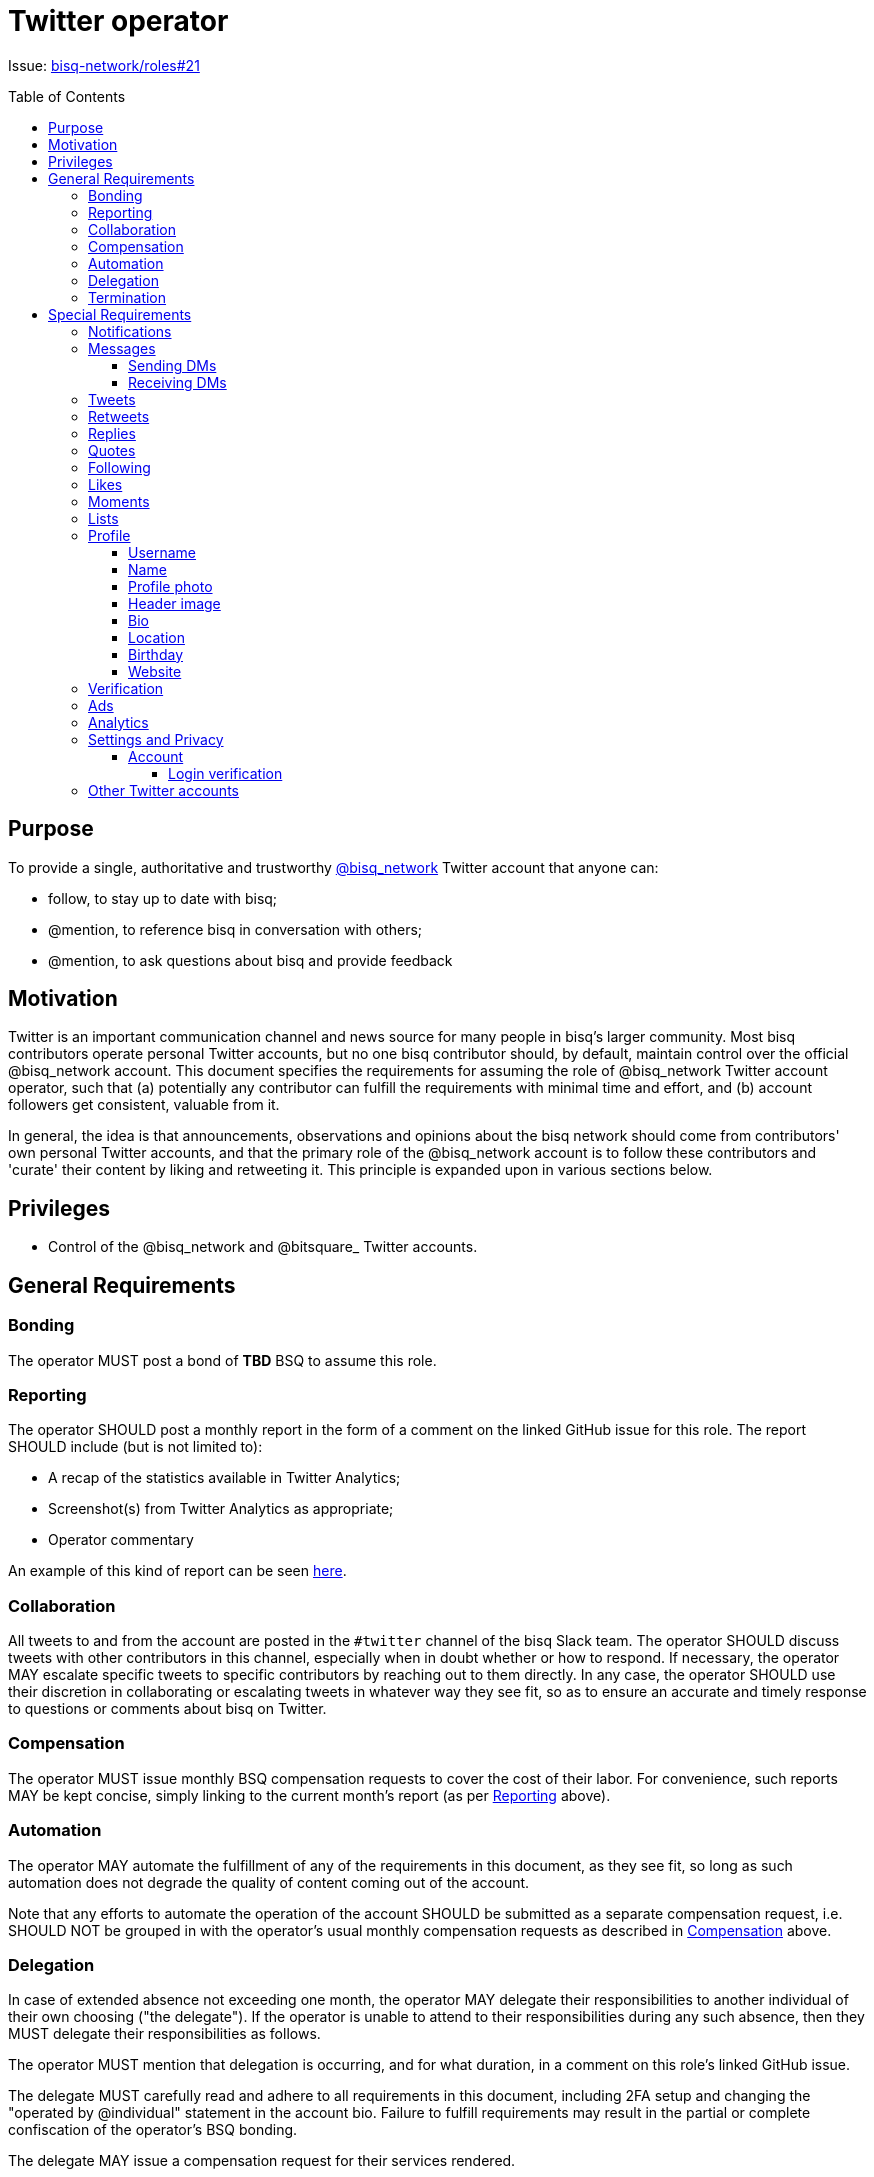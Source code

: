= Twitter operator
:toc:
:toclevels: 4
:toc-placement!:

Issue: https://github.com/bisq-network/roles/issues/21[bisq-network/roles#21]

toc::[]

== Purpose

To provide a single, authoritative and trustworthy https://twitter.com/bisq_network[@bisq_network] Twitter account that anyone can:

 - follow, to stay up to date with bisq;
 - @mention, to reference bisq in conversation with others;
 - @mention, to ask questions about bisq and provide feedback


== Motivation

Twitter is an important communication channel and news source for many people in bisq's larger community. Most bisq contributors operate personal Twitter accounts, but no one bisq contributor should, by default, maintain control over the official @bisq_network account. This document specifies the requirements for assuming the role of @bisq_network Twitter account operator, such that (a) potentially any contributor can fulfill the requirements with minimal time and effort, and (b) account followers get consistent, valuable from it.

In general, the idea is that announcements, observations and opinions about the bisq network should come from contributors' own personal Twitter accounts, and that the primary role of the @bisq_network account is to follow these contributors and 'curate' their content by liking and retweeting it. This principle is expanded upon in various sections below.


== Privileges

 - Control of the @bisq_network and @bitsquare_ Twitter accounts.


== General Requirements

=== Bonding
The operator MUST post a bond of **TBD** BSQ to assume this role.

=== Reporting
The operator SHOULD post a monthly report in the form of a comment on the linked GitHub issue for this role. The report SHOULD include (but is not limited to):

 - A recap of the statistics available in Twitter Analytics;
 - Screenshot(s) from Twitter Analytics as appropriate;
 - Operator commentary

An example of this kind of report can be seen https://github.com/bisq-network/roles/issues/21#issuecomment-348463070[here].

=== Collaboration
All tweets to and from the account are posted in the `#twitter` channel of the bisq Slack team. The operator SHOULD discuss tweets with other contributors in this channel, especially when in doubt whether or how to respond. If necessary, the operator MAY escalate specific tweets to specific contributors by reaching out to them directly. In any case, the operator SHOULD use their discretion in collaborating or escalating tweets in whatever way they see fit, so as to ensure an accurate and timely response to questions or comments about bisq on Twitter.

=== Compensation
The operator MUST issue monthly BSQ compensation requests to cover the cost of their labor. For convenience, such reports MAY be kept concise, simply linking to the current month's report (as per link:#reporting[Reporting] above).

=== Automation
The operator MAY automate the fulfillment of any of the requirements in this document, as they see fit, so long as such automation does not degrade the quality of content coming out of the account.

Note that any efforts to automate the operation of the account SHOULD be submitted as a separate compensation request, i.e. SHOULD NOT be grouped in with the operator's usual monthly compensation requests as described in link:#compensation[Compensation] above.

=== Delegation
In case of extended absence not exceeding one month, the operator MAY delegate their responsibilities to another individual of their own choosing ("the delegate"). If the operator is unable to attend to their responsibilities during any such absence, then they MUST delegate their responsibilities as follows.

The operator MUST mention that delegation is occurring, and for what duration, in a comment on this role's linked GitHub issue.

The delegate MUST carefully read and adhere to all requirements in this document, including 2FA setup and changing the "operated by @individual" statement in the account bio. Failure to fulfill requirements may result in the partial or complete confiscation of the operator's BSQ bonding.

The delegate MAY issue a compensation request for their services rendered.

=== Termination
The account operator MAY terminate their participation in this role by giving notice at least one month in advance.

Notice of termination MUST be given in a comment on this role's linked GitHub issue. The reason for this requirement is to ensure that other individuals interested in playing this role can subscribe to that GitHub issue and know that they will hear about it if and when the current operator decides to leave.


== Special Requirements

=== Notifications
The operator SHOULD set themselves up to receive Twitter notifications in whatever way they see fit, such that they are able to fulfill the requirements that follow below.

=== Messages
a.k.a. "direct messages" or "DMs"

==== Sending DMs
Pending further discussion, the account SHOULD NOT send any direct messages.

==== Receiving DMs
Because the account only follows bisq contributors (see link:#following[Following] below), it is unlikely that the account will receive any direct messages at all. In the event that direct messages are received, the account SHOULD reply as the operator sees fit, providing that the reply is factual in nature, and not an expression of the operator's personal opinion or views.

=== Tweets
The account SHOULD NOT tweet anything on its own. The logic behind this requirement is simple: the bisq network is not a person; it has no opinions of its own and it cannot make observations of its own; therefore it has nothing to tweet about. What the account SHOULD do is monitor bisq contributors' Twitter activity and retweet their bisq-related tweets (see link:#retweets[Retweets]); it MAY also reply to and like certain tweets (see link:#replies[Replies] and link:#likes[Likes]).

=== Retweets
The account SHOULD retweet bisq-related tweets from the people it follows, subject to the discretion of the account operator. Contributor tweets should not be "mechanistically" retweeted, but rather curated to avoid the account becoming repetitive or noisy, and to avoid retweeting negative or otherwise unproductive content.

The account MUST retweet release announcements made by bisq network repository maintainers as soon as possible, and preferably immediately, but in any case within 24 hours.

=== Replies
The account SHOULD reply to tweets that ask @bisq_network a direct question. When feasible, the reply SHOULD contain the answer to the question being asked, but the reply MAY also simply redirect the questioner to a more appropriate venue, e.g. the bisq forum or a particular bisq repository's GitHub issues.

The account MAY reply to tweets mentioning @bisq_network, if the operator believes that the most effective action would be to tweet a reply directly from the @bisq_network account.

The account SHOULD reply to tweets mentioning @bisq_network in order to correct objective inaccuracies.

The account SHOULD NOT engage in extended Twitter conversations and MUST NOT engage in contentious debate or argument. If extended conversation or "defense" of bisq is necessary, the account should let individual contributors engage from their own personal Twitter accounts.

=== Quotes
The account MAY quote tweets if it is deemed by the account operator to be a more effective technique than retweeting or replying alone.

Quoting MUST NOT be used to express the operator's personal opinions or observations (for the same reasons detailed in 'Tweeting' above), but MAY be used to express facts about the project.

=== Following
The account MUST follow current bisq network contributors. A current contributor is anyone who has had a compensation request accepted in the preceding 3 months UNLESS the contributor (a) does not have a Twitter account, or (b) indicates they do not wish to be followed (see below).

The account MAY follow any number of alumni contributors. An alumni contributor is anyone who has had a compensation request accepted in the past, but who has not had a request accepted in the last 3 months. The specific set of alumni contributors that is followed is left to the operator's discretion.

The account MUST unfollow anyone who indicates they do not want to be followed.

The account MUST NOT follow anyone other than the accounts enumerated above.

=== Likes
The account MAY like any bisq-related tweet at the operator's discretion. The definition of "bisq-related" is also left to the operator's discretion, but the operator SHOULD take a conservative approach here. If in doubt, leave it out.

=== Moments
Pending further discussion, the account SHOULD NOT create or maintain any Moments. 

=== Lists
Pending further discussion, the account SHOULD NOT create or maintain any Lists. 

=== Profile

==== Username
The account username MUST remain "@bisq_network".

==== Name
The name MUST be "bisq" and MUST NOT be amended to promote certain views, e.g. `[UASF]` or `[NO2X]` as is often done in the larger bitcoin/crypto community.

==== Profile photo
The profile photo MUST remain the official "bisq cat" image.

==== Header image
The header image MAY be changed at the operator's discretion, but the operator SHOULD discuss any such changes with a quorum of other contributors first to ensure rough consensus if the image is changing significantly.

==== Bio
The bio MUST include the text “operated by @individual”, where @individual is the operator's username.

==== Location
The location MUST be "Decentralized".

==== Birthday
The birthday field SHOULD be left blank.

==== Website
The website field MUST be set to `https://bisq.network`.

=== Verification
The @bisq_network account is not and CAN NOT become a verified account. Per https://support.twitter.com/articles/20174631[Twitter's verification documentation], verifying organization or company accounts require "an organization or company email address". The bisq network is not a company or traditional organization and as such has no "organization email addresses".

=== Ads
The acccount SHALL NOT purchase any Twitter ads.

=== Analytics
See link:#reporting[Reporting] above.

=== Settings and Privacy

==== Account

===== Login verification
The account MUST have 2FA ("login verification") enabled at all times. The operator SHOULD configure the use of an authenticator app (e.g. Google Authenticator) instead of relying on SMS for 2FA, which is known to be insecure.

=== Other Twitter accounts
The operator will also be responsible for the legacy @bitsquare_ account, which is now inactive. The operator SHOULD subscribe to notifications from this account, but the operator SHOULD NOT tweet from this account.

